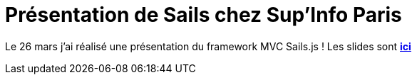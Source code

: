 = Présentation de Sails chez Sup’Info Paris
:hp-image: sails.png
:published_at: 2014-03-26
:hp-tags: JavaScript, Node.js, Sails.js

Le 26 mars j’ai réalisé une présentation du framework MVC Sails.js ! Les slides sont *http://fr.slideshare.net/RadicalEdward/prsentation-sails-by-dcube-at-supinfo-paris[ici]*